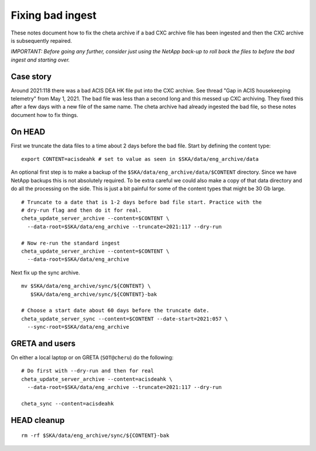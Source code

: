 Fixing bad ingest
==================

These notes document how to fix the cheta archive if a bad CXC archive file has
been ingested and then the CXC archive is subsequently repaired.

*IMPORTANT: Before going any further, consider just using the NetApp back-up to roll
back the files to before the bad ingest and starting over.*

Case story
----------
Around 2021:118 there was a bad ACIS DEA HK file put into the CXC archive.
See thread "Gap in ACIS housekeeping telemetry" from May 1, 2021. The bad file
was less than a second long and this messed up CXC archiving. They fixed this
after a few days with a new file of the same name. The cheta archive had already
ingested the bad file, so these notes document how to fix things.

On HEAD
-------
First we truncate the data files to a time about 2 days before the bad file.
Start by defining the content type::

  export CONTENT=acisdeahk # set to value as seen in $SKA/data/eng_archive/data

An optional first step is to make a backup of the
``$SKA/data/eng_archive/data/$CONTENT`` directory. Since we have NetApp backups
this is not absolutely required. To be extra careful we could also make a copy
of that data directory and do all the processing on the side. This is just a bit
painful for some of the content types that might be 30 Gb large.

::

  # Truncate to a date that is 1-2 days before bad file start. Practice with the
  # dry-run flag and then do it for real.
  cheta_update_server_archive --content=$CONTENT \
    --data-root=$SKA/data/eng_archive --truncate=2021:117 --dry-run

  # Now re-run the standard ingest
  cheta_update_server_archive --content=$CONTENT \
    --data-root=$SKA/data/eng_archive

Next fix up the sync archive.

::

  mv $SKA/data/eng_archive/sync/${CONTENT} \
     $SKA/data/eng_archive/sync/${CONTENT}-bak

  # Choose a start date about 60 days before the truncate date.
  cheta_update_server_sync --content=$CONTENT --date-start=2021:057 \
    --sync-root=$SKA/data/eng_archive


GRETA and users
---------------
On either a local laptop or on GRETA (``SOT@cheru``) do the following::

  # Do first with --dry-run and then for real
  cheta_update_server_archive --content=acisdeahk \
    --data-root=$SKA/data/eng_archive --truncate=2021:117 --dry-run

  cheta_sync --content=acisdeahk


HEAD cleanup
------------
::

  rm -rf $SKA/data/eng_archive/sync/${CONTENT}-bak
